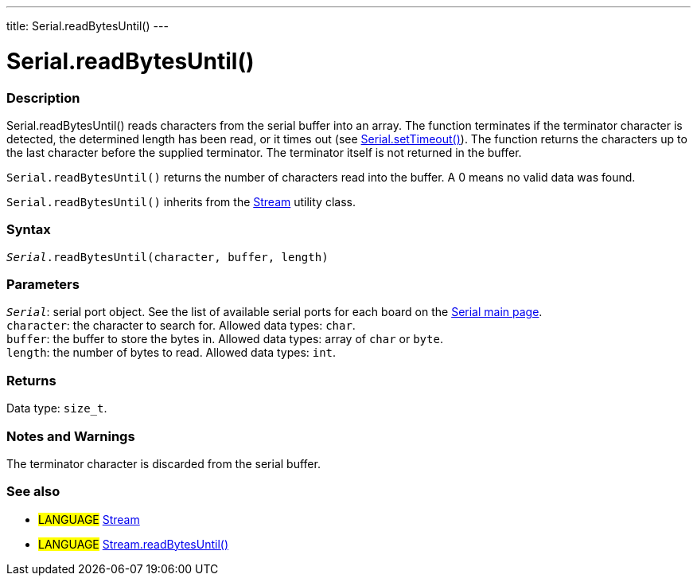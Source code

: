 ---
title: Serial.readBytesUntil()
---




= Serial.readBytesUntil()


// OVERVIEW SECTION STARTS
[#overview]
--

[float]
=== Description
Serial.readBytesUntil() reads characters from the serial buffer into an array. The function terminates if the terminator character is detected, the determined length has been read, or it times out (see link:../settimeout[Serial.setTimeout()]). The function returns the characters up to the last character before the supplied terminator. The terminator itself is not returned in the buffer.

`Serial.readBytesUntil()` returns the number of characters read into the buffer. A 0 means no valid data was found.

`Serial.readBytesUntil()` inherits from the link:../../stream[Stream] utility class.
[%hardbreaks]


[float]
=== Syntax
`_Serial_.readBytesUntil(character, buffer, length)`


[float]
=== Parameters
`_Serial_`: serial port object. See the list of available serial ports for each board on the link:../../serial[Serial main page]. +
`character`: the character to search for. Allowed data types: `char`. +
`buffer`: the buffer to store the bytes in. Allowed data types: array of `char` or `byte`. +
`length`: the number of bytes to read. Allowed data types: `int`.


[float]
=== Returns
Data type: `size_t`.

--
// OVERVIEW SECTION ENDS


// HOW TO USE SECTION STARTS
[#howtouse]
--

[float]
=== Notes and Warnings
The terminator character is discarded from the serial buffer.
[%hardbreaks]

--
// HOW TO USE SECTION ENDS


// SEE ALSO SECTION
[#see_also]
--

[float]
=== See also

[role="language"]
* #LANGUAGE# link:../../stream[Stream]
* #LANGUAGE# link:../../stream/streamreadbytesuntil[Stream.readBytesUntil()]

--
// SEE ALSO SECTION ENDS
